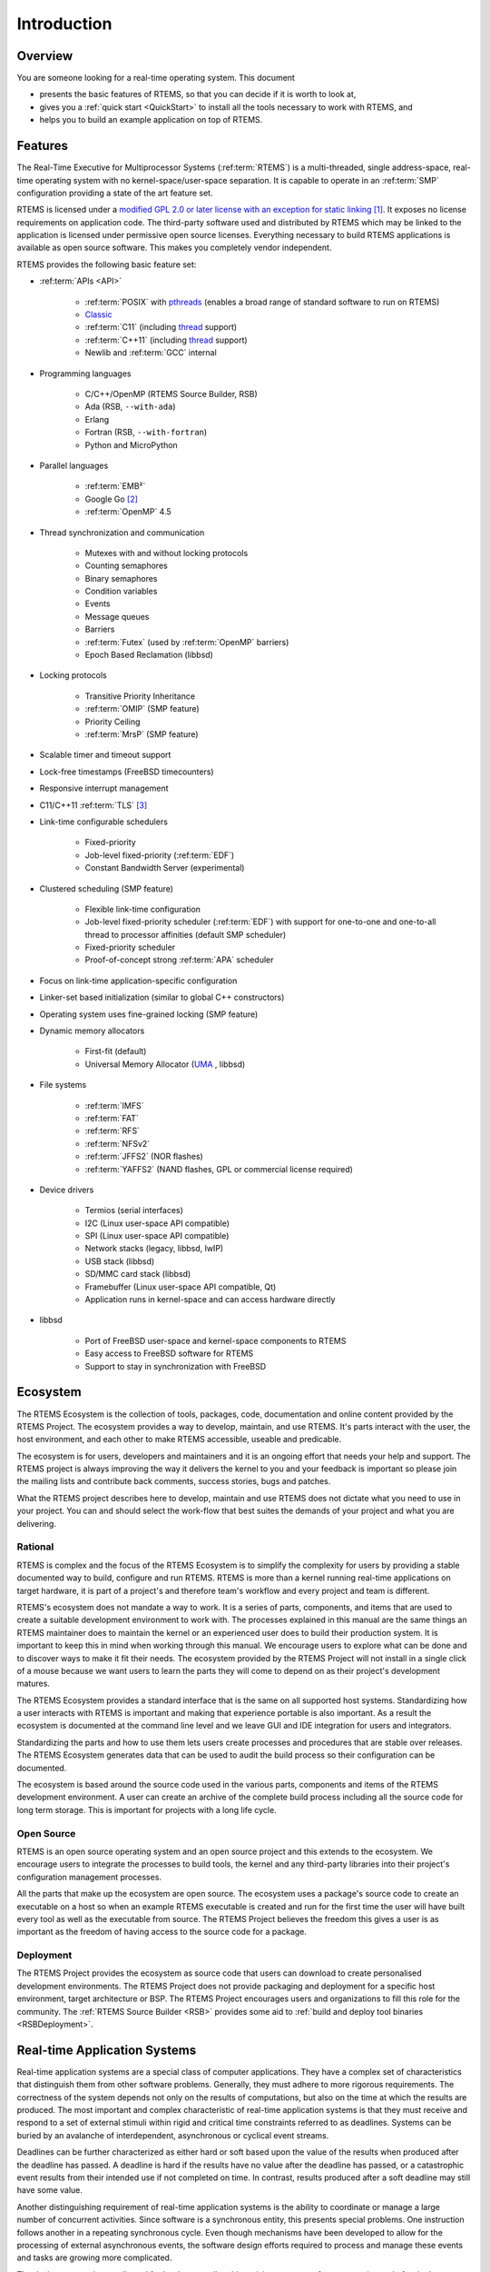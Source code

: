 .. SPDX-License-Identifier: CC-BY-SA-4.0

.. Copyright (C) 2016 Chris Johns <chrisj@rtems.org>

Introduction
************

.. _Overview:

Overview
========

You are someone looking for a real-time operating system.  This document

- presents the basic features of RTEMS, so that you can decide if it is worth to
  look at,

- gives you a :ref:`quick start <QuickStart>` to install all the tools
  necessary to work with RTEMS, and

- helps you to build an example application on top of RTEMS.

Features
========

The Real-Time Executive for Multiprocessor Systems (:ref:term:`RTEMS`) is a
multi-threaded, single address-space, real-time operating system with no
kernel-space/user-space separation.  It is capable to operate in an
:ref:term:`SMP` configuration providing a state of the art feature set.

RTEMS is licensed under a
`modified GPL 2.0 or later license with an exception for static linking <https://git.rtems.org/rtems/tree/LICENSE>`_
[#]_.  It exposes no license requirements on application code.  The third-party
software used and distributed by RTEMS which may be linked to the application
is licensed under permissive open source licenses.  Everything necessary to
build RTEMS applications is available as open source software.  This makes you
completely vendor independent.

RTEMS provides the following basic feature set:

- :ref:term:`APIs <API>`

    - :ref:term:`POSIX` with
      `pthreads <http://pubs.opengroup.org/onlinepubs/9699919799/basedefs/pthread.h.html>`_
      (enables a broad range of standard software to run on RTEMS)

    - `Classic <https://docs.rtems.org/branches/master/c-user.pdf>`_

    - :ref:term:`C11` (including
      `thread <https://en.cppreference.com/w/c/thread>`_ support)

    - :ref:term:`C++11` (including
      `thread <https://en.cppreference.com/w/cpp/thread>`_ support)

    - Newlib and :ref:term:`GCC` internal

- Programming languages

    - C/C++/OpenMP (RTEMS Source Builder, RSB)

    - Ada (RSB, ``--with-ada``)

    - Erlang

    - Fortran (RSB, ``--with-fortran``)

    - Python and MicroPython

- Parallel languages

    - :ref:term:`EMB²`

    - Google Go [#]_

    - :ref:term:`OpenMP` 4.5

- Thread synchronization and communication

    - Mutexes with and without locking protocols

    - Counting semaphores

    - Binary semaphores

    - Condition variables

    - Events

    - Message queues

    - Barriers

    - :ref:term:`Futex` (used by :ref:term:`OpenMP` barriers)

    - Epoch Based Reclamation (libbsd)

- Locking protocols

    - Transitive Priority Inheritance

    - :ref:term:`OMIP` (SMP feature)

    - Priority Ceiling

    - :ref:term:`MrsP` (SMP feature)

- Scalable timer and timeout support

- Lock-free timestamps (FreeBSD timecounters)

- Responsive interrupt management

- C11/C++11 :ref:term:`TLS` [#]_

- Link-time configurable schedulers

    - Fixed-priority

    - Job-level fixed-priority (:ref:term:`EDF`)

    - Constant Bandwidth Server (experimental)

- Clustered scheduling (SMP feature)

    - Flexible link-time configuration

    - Job-level fixed-priority scheduler (:ref:term:`EDF`) with support for
      one-to-one and one-to-all thread to processor affinities (default SMP
      scheduler)

    - Fixed-priority scheduler

    - Proof-of-concept strong :ref:term:`APA` scheduler

- Focus on link-time application-specific configuration

- Linker-set based initialization (similar to global C++ constructors)

- Operating system uses fine-grained locking (SMP feature)

- Dynamic memory allocators

    - First-fit (default)

    - Universal Memory Allocator
      (`UMA <https://www.freebsd.org/cgi/man.cgi?query=uma&sektion=9>`_ ,
      libbsd)

- File systems

    - :ref:term:`IMFS`

    - :ref:term:`FAT`

    - :ref:term:`RFS`

    - :ref:term:`NFSv2`

    - :ref:term:`JFFS2` (NOR flashes)

    - :ref:term:`YAFFS2` (NAND flashes, GPL or commercial license required)

- Device drivers

    - Termios (serial interfaces)

    - I2C (Linux user-space API compatible)

    - SPI (Linux user-space API compatible)

    - Network stacks (legacy, libbsd, lwIP)

    - USB stack (libbsd)

    - SD/MMC card stack (libbsd)

    - Framebuffer (Linux user-space API compatible, Qt)

    - Application runs in kernel-space and can access hardware directly

- libbsd

    - Port of FreeBSD user-space and kernel-space components to RTEMS

    - Easy access to FreeBSD software for RTEMS

    - Support to stay in synchronization with FreeBSD

.. _ecosystem:

Ecosystem
=========
.. index:: Ecosystem

The RTEMS Ecosystem is the collection of tools, packages, code, documentation
and online content provided by the RTEMS Project. The ecosystem provides a way
to develop, maintain, and use RTEMS. It's parts interact with the user, the
host environment, and each other to make RTEMS accessible, useable and
predicable.

The ecosystem is for users, developers and maintainers and it is an ongoing
effort that needs your help and support. The RTEMS project is always improving
the way it delivers the kernel to you and your feedback is important so please
join the mailing lists and contribute back comments, success stories, bugs and
patches.

What the RTEMS project describes here to develop, maintain and use RTEMS does
not dictate what you need to use in your project. You can and should select the
work-flow that best suites the demands of your project and what you are
delivering.

Rational
--------

RTEMS is complex and the focus of the RTEMS Ecosystem is to simplify the
complexity for users by providing a stable documented way to build, configure
and run RTEMS. RTEMS is more than a kernel running real-time applications on
target hardware, it is part of a project's and therefore team's workflow and
every project and team is different.

RTEMS's ecosystem does not mandate a way to work. It is a series of parts,
components, and items that are used to create a suitable development
environment to work with. The processes explained in this manual are the same
things an RTEMS maintainer does to maintain the kernel or an experienced user
does to build their production system. It is important to keep this in mind
when working through this manual. We encourage users to explore what can be
done and to discover ways to make it fit their needs. The ecosystem provided by
the RTEMS Project will not install in a single click of a mouse because we want
users to learn the parts they will come to depend on as their project's
development matures.

The RTEMS Ecosystem provides a standard interface that is the same on all
supported host systems. Standardizing how a user interacts with RTEMS is
important and making that experience portable is also important. As a result
the ecosystem is documented at the command line level and we leave GUI and IDE
integration for users and integrators.

Standardizing the parts and how to use them lets users create processes and
procedures that are stable over releases. The RTEMS Ecosystem generates data
that can be used to audit the build process so their configuration can be
documented.

The ecosystem is based around the source code used in the various parts,
components and items of the RTEMS development environment. A user can create
an archive of the complete build process including all the source code for long
term storage. This is important for projects with a long life cycle.

Open Source
-----------

RTEMS is an open source operating system and an open source project and this
extends to the ecosystem. We encourage users to integrate the processes to
build tools, the kernel and any third-party libraries into their project's
configuration management processes.

All the parts that make up the ecosystem are open source. The ecosystem uses a
package's source code to create an executable on a host so when an example
RTEMS executable is created and run for the first time the user will have built
every tool as well as the executable from source. The RTEMS Project believes
the freedom this gives a user is as important as the freedom of having access
to the source code for a package.

Deployment
----------

The RTEMS Project provides the ecosystem as source code that users can download
to create personalised development environments. The RTEMS Project does not
provide packaging and deployment for a specific host environment, target
architecture or BSP. The RTEMS Project encourages users and organizations to
fill this role for the community. The :ref:`RTEMS Source Builder <RSB>`
provides some aid to :ref:`build and deploy tool binaries <RSBDeployment>`.

Real-time Application Systems
=============================

Real-time application systems are a special class of computer applications.
They have a complex set of characteristics that distinguish them from other
software problems.  Generally, they must adhere to more rigorous requirements.
The correctness of the system depends not only on the results of computations,
but also on the time at which the results are produced.  The most important and
complex characteristic of real-time application systems is that they must
receive and respond to a set of external stimuli within rigid and critical time
constraints referred to as deadlines.  Systems can be buried by an avalanche of
interdependent, asynchronous or cyclical event streams.

Deadlines can be further characterized as either hard or soft based upon the
value of the results when produced after the deadline has passed.  A deadline
is hard if the results have no value after the deadline has passed, or a
catastrophic event results from their intended use if not completed on time.  In
contrast, results produced after a soft deadline may still have some value.

Another distinguishing requirement of real-time application systems is the
ability to coordinate or manage a large number of concurrent activities. Since
software is a synchronous entity, this presents special problems.  One
instruction follows another in a repeating synchronous cycle.  Even though
mechanisms have been developed to allow for the processing of external
asynchronous events, the software design efforts required to process and manage
these events and tasks are growing more complicated.

The design process is complicated further by spreading this activity over a set
of processors instead of a single processor. The challenges associated with
designing and building real-time application systems become very complex when
multiple processors are involved.  New requirements such as interprocessor
communication channels and global resources that must be shared between
competing processors are introduced.  The ramifications of multiple processors
complicate each and every characteristic of a real-time system.

Real-time Executive
===================

Fortunately, real-time operating systems, or real-time executives, serve as a
cornerstone on which to build the application system.  A real-time multitasking
executive allows an application to be cast into a set of logical, autonomous
processes or tasks which become quite manageable.  Each task is internally
synchronous, but different tasks execute independently, resulting in an
asynchronous processing stream.  Tasks can be dynamically paused for many
reasons resulting in a different task being allowed to execute for a period of
time.  The executive also provides an interface to other system components such
as interrupt handlers and device drivers.  System components may request the
executive to allocate and coordinate resources, and to wait for and trigger
synchronizing conditions.  The executive system calls effectively extend the
CPU instruction set to support efficient multitasking.  By causing tasks to
travel through well-defined state transitions, system calls permit an
application to demand-switch between tasks in response to real-time events.

By properly grouping stimuli responses into separate tasks a system can now
asynchronously switch between independent streams of execution. This allows the
system to directly respond to external stimuli as they occur, as well as meet
critical performance specifications that are typically measured by guaranteed
response time and transaction throughput.  The multiprocessor extensions of
RTEMS provide the features necessary to manage the extra requirements
introduced by a system distributed across several processors.  It removes the
physical barriers of processor boundaries from the world of the system
designer, enabling more critical aspects of the system to receive the required
attention. Such a system, based on an efficient real-time, multiprocessor
executive, is a more realistic model of the outside world or environment for
which it is designed.  As a result, the system will always be more logical,
efficient, and reliable.

By using the directives provided by RTEMS, the real-time applications developer
is freed from the problem of controlling and synchronizing multiple tasks and
processors.  In addition, one need not develop, test, debug, and document
routines to manage memory, pass messages, or provide mutual exclusion.  The
developer is then able to concentrate solely on the application.  By using
standard software components, the time and cost required to develop
sophisticated real-time applications are significantly reduced.

.. [#] The goal is to use the
       `BSD 2-Clause license
       <https://git.rtems.org/rtems/tree/LICENSE.BSD-2-Clause>`_ for new code
       or code those copyright holder agreed to a license change, see `#3053
       <https://devel.rtems.org/ticket/3053>`_ for the details.

.. [#] See `#2832 <https://devel.rtems.org/ticket/2832>`_.

.. [#] Thread-local storage requires some support by the tool chain and the
       RTEMS architecture support, e.g. context-switch code.  It is supported
       at least on ARM, AArch64, PowerPC, RISC-V, SPARC, MicroBlaze, Nios II,
       and m68k.  Check the `RTEMS CPU Architecture Supplement
       <https://docs.rtems.org/branches/master/cpu-supplement.pdf>`_ if it is
       supported.
